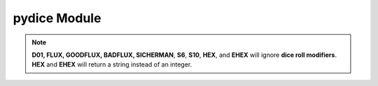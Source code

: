 **pydice Module**
=================

.. method:: pydice.roll(str(number_of_dice) + str(dice_type) + str(dice_roll_modifier))

   | ``roll()`` accepts a **string value** made up of three concatenated values, then returns an integer.
   |
   | **String value** comes from *number_of_dice* + *dice_type* + *dice_roll_modifier*
   |
   | Some examples are:
   | '2' + 'D10' + '-2'
   | str(3) + 'D6' + '+2'
   | 'FLUX'
   |
   | *dice_roll_modifier* must include a '+' or '-' with its value.
   |
   | Note that both *number_of_dice* and *dice_roll_modifier* are optional, and may not even be
   | used by some *dice_type* rolls. Leaving the entire string value empty or blank will default
   | to making a '2D6' roll.


.. note::

   **D01, FLUX, GOODFLUX, BADFLUX, SICHERMAN**, **S6**, **S10**, **HEX**, and **EHEX** will ignore **dice roll modifiers**. **HEX** and **EHEX** will return a string instead of an integer.
